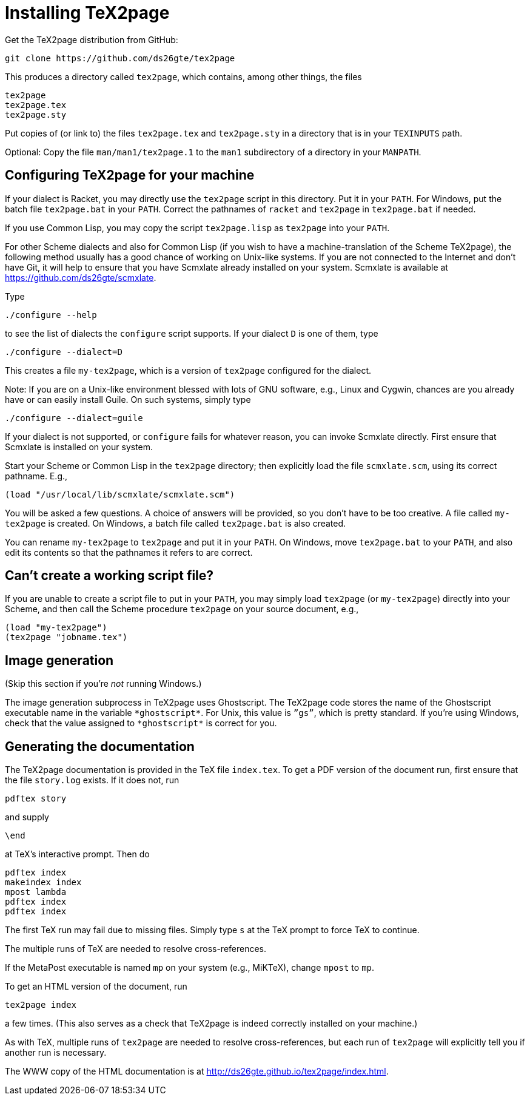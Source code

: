 = Installing TeX2page

Get the TeX2page distribution from GitHub:

  git clone https://github.com/ds26gte/tex2page

This produces a directory called `tex2page`, which contains,
among other things, the files

  tex2page
  tex2page.tex
  tex2page.sty

Put copies of (or link to) the files `tex2page.tex` and
`tex2page.sty` in a directory that is in your `TEXINPUTS` path.

Optional: Copy the file `man/man1/tex2page.1` to the `man1` subdirectory of a
directory in your `MANPATH`.

== Configuring TeX2page for your machine

If your dialect is Racket, you may directly use the `tex2page`
script in this directory.  Put it in your `PATH`.  For Windows,
put the batch file `tex2page.bat` in your `PATH`.  Correct  the
pathnames of `racket` and `tex2page` in `tex2page.bat` if needed.

If you use Common Lisp, you may copy the script `tex2page.lisp`
as `tex2page` into your `PATH`.

For other Scheme dialects and also for Common Lisp (if you wish
to have a machine-translation of the Scheme TeX2page), the
following method usually has a good chance of working on
Unix-like systems.  If you are not connected to the Internet and
don’t have Git, it will help to ensure that you have Scmxlate
already installed on your system.  Scmxlate is available at
https://github.com/ds26gte/scmxlate.

Type

  ./configure --help

to see the list of dialects the `configure` script supports.  If
your dialect `D` is one of them, type

  ./configure --dialect=D

This creates a file `my-tex2page`, which is a version of
`tex2page` configured for the dialect.

Note: If you are on a Unix-like environment blessed with lots of
GNU software, e.g., Linux and Cygwin, chances are you already have
or can easily install Guile.  On such systems, simply type

  ./configure --dialect=guile

If your dialect is not supported, or `configure` fails for whatever
reason, you can invoke Scmxlate directly.  First ensure that
Scmxlate is installed on your system.

Start your Scheme or Common Lisp in the `tex2page` directory;
then explicitly load the file `scmxlate.scm`, using its correct
pathname.  E.g.,

  (load "/usr/local/lib/scmxlate/scmxlate.scm")

You will be asked a few questions.  A choice of answers will be
provided, so you don’t have to be too creative.  A file called
`my-tex2page` is created.  On Windows, a batch file called
`tex2page.bat` is also created.

You can rename `my-tex2page` to `tex2page` and put it in your
`PATH`.  On Windows, move `tex2page.bat` to your `PATH`, and also
edit its contents so that the pathnames it refers to are correct.

== Can’t create a working script file?

If you are unable to create a script file to put in your `PATH`,
you may simply load `tex2page` (or `my-tex2page`) directly into
your Scheme, and then call the Scheme procedure `tex2page` on
your source document, e.g.,

  (load "my-tex2page")
  (tex2page "jobname.tex")

== Image generation

(Skip this section if you’re _not_ running Windows.)

The image generation subprocess in TeX2page uses Ghostscript.
The TeX2page code stores the name of the Ghostscript executable
name in the variable `+*ghostscript*+`.  For Unix, this value is
`”gs”`, which is pretty standard.  If you’re using Windows, check
that the value assigned to `+*ghostscript*+` is correct for you.

== Generating the documentation

The TeX2page documentation is provided in the TeX file `index.tex`.
To get a PDF version of the document run, first ensure that the
file `story.log` exists.  If it does not, run

  pdftex story

and supply

  \end

at TeX’s interactive prompt.  Then do

  pdftex index
  makeindex index
  mpost lambda
  pdftex index
  pdftex index

The first TeX run may fail due to missing files.  Simply type `s`
at the TeX prompt to force TeX to continue.

The multiple runs of TeX are needed to resolve cross-references.

If the MetaPost executable is named `mp` on your system (e.g.,
MiKTeX), change `mpost` to `mp`.

To get an HTML version of the document, run

  tex2page index

a few times. (This also serves as a check that TeX2page is indeed
correctly installed on your machine.)

As with TeX, multiple runs of `tex2page` are needed to resolve
cross-references, but each run of `tex2page` will explicitly tell
you if another run is necessary.

The WWW copy of the HTML documentation is at
http://ds26gte.github.io/tex2page/index.html.
